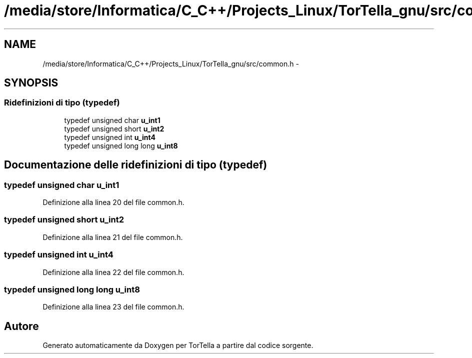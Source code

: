 .TH "/media/store/Informatica/C_C++/Projects_Linux/TorTella_gnu/src/common.h" 3 "19 Jun 2008" "Version 0.1" "TorTella" \" -*- nroff -*-
.ad l
.nh
.SH NAME
/media/store/Informatica/C_C++/Projects_Linux/TorTella_gnu/src/common.h \- 
.SH SYNOPSIS
.br
.PP
.SS "Ridefinizioni di tipo (typedef)"

.in +1c
.ti -1c
.RI "typedef unsigned char \fBu_int1\fP"
.br
.ti -1c
.RI "typedef unsigned short \fBu_int2\fP"
.br
.ti -1c
.RI "typedef unsigned int \fBu_int4\fP"
.br
.ti -1c
.RI "typedef unsigned long long \fBu_int8\fP"
.br
.in -1c
.SH "Documentazione delle ridefinizioni di tipo (typedef)"
.PP 
.SS "typedef unsigned char \fBu_int1\fP"
.PP
Definizione alla linea 20 del file common.h.
.SS "typedef unsigned short \fBu_int2\fP"
.PP
Definizione alla linea 21 del file common.h.
.SS "typedef unsigned int \fBu_int4\fP"
.PP
Definizione alla linea 22 del file common.h.
.SS "typedef unsigned long long \fBu_int8\fP"
.PP
Definizione alla linea 23 del file common.h.
.SH "Autore"
.PP 
Generato automaticamente da Doxygen per TorTella a partire dal codice sorgente.
